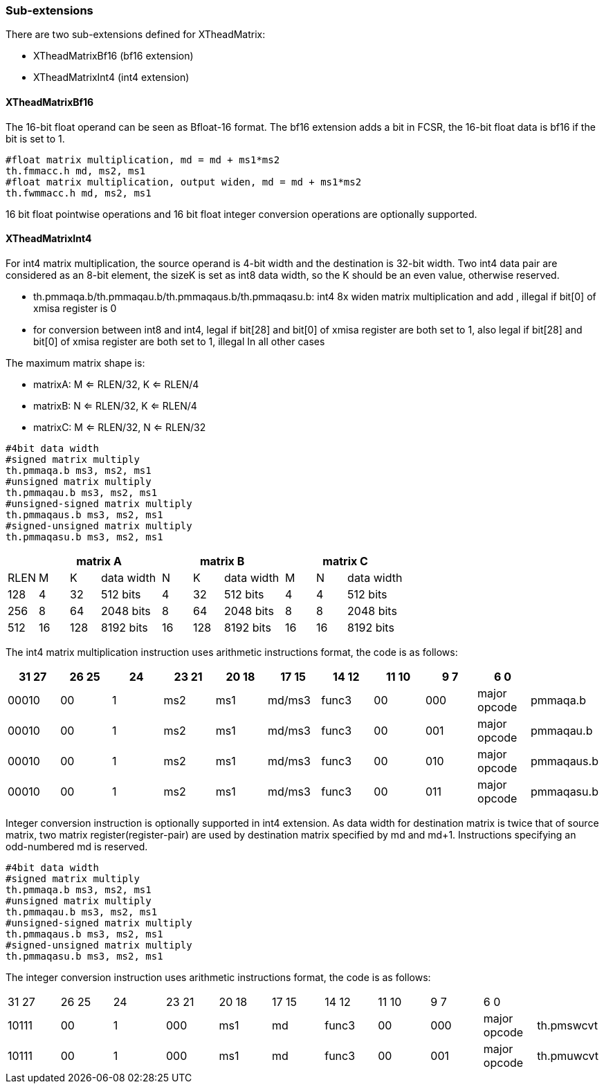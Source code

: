 [#xtheadmatrix-extensions]
=== Sub-extensions

There are two sub-extensions defined for XTheadMatrix:

* XTheadMatrixBf16 (bf16 extension)
* XTheadMatrixInt4 (int4 extension)

==== XTheadMatrixBf16

The 16-bit float operand can be seen as
Bfloat-16 format. The bf16 extension adds a bit in FCSR, the 16-bit float
data is bf16 if the bit is set to 1.

....
#float matrix multiplication, md = md + ms1*ms2
th.fmmacc.h md, ms2, ms1
#float matrix multiplication, output widen, md = md + ms1*ms2
th.fwmmacc.h md, ms2, ms1
....
16 bit float pointwise operations and 16 bit float integer conversion operations are optionally supported.

==== XTheadMatrixInt4

For int4 matrix multiplication, the source operand is 4-bit width and
the destination is 32-bit width. Two int4 data pair are considered as an
8-bit element, the sizeK is set as int8 data width, so the K should be
an even value, otherwise reserved.

* th.pmmaqa.b/th.pmmaqau.b/th.pmmaqaus.b/th.pmmaqasu.b: int4 8x widen matrix
multiplication and add , illegal if bit[0] of xmisa register is 0
* for conversion between int8 and int4,  legal if bit[28] and bit[0] of xmisa register are both set to 1, also legal if bit[28] and bit[0] of xmisa register are both set to 1, illegal In all other cases

The maximum matrix shape is:

* matrixA: M <= RLEN/32, K <= RLEN/4
* matrixB: N <= RLEN/32, K <= RLEN/4
* matrixC: M <= RLEN/32, N <= RLEN/32

....
#4bit data width
#signed matrix multiply
th.pmmaqa.b ms3, ms2, ms1
#unsigned matrix multiply
th.pmmaqau.b ms3, ms2, ms1
#unsigned-signed matrix multiply
th.pmmaqaus.b ms3, ms2, ms1
#signed-unsigned matrix multiply
th.pmmaqasu.b ms3, ms2, ms1
....

[width="100%",cols="1,1,1,2,1,1,2,1,1,2",options="header",]
|===
| 3+^|matrix A 3+^|matrix B 3+^|matrix C
|RLEN |M |K |data width |N |K |data width |M |N |data width

|128 |4 |32 |512 bits |4 |32 |512 bits |4 |4 |512 bits

|256 |8 |64 |2048 bits |8 |64 |2048 bits |8 |8 |2048 bits

|512 |16 |128 |8192 bits |16 |128 |8192 bits |16 |16 |8192 bits
|===

The int4 matrix multiplication instruction uses arithmetic instructions format, the code is as follows:
[width="100%",cols="1,1,1,1,1,1,1,1,1,1,1",options="header",]
|===
|31  27|26  25|24|23  21|20  18|17  15|14  12|11  10|9    7|6    0|
|00010 |00| 1|ms2 |ms1 |md/ms3 |func3 |00 |000 |major opcode|pmmaqa.b
|00010 |00| 1|ms2 |ms1 |md/ms3 |func3 |00 |001 |major opcode|pmmaqau.b
|00010 |00| 1|ms2 |ms1 |md/ms3 |func3 |00 |010 |major opcode|pmmaqaus.b
|00010 |00| 1|ms2 |ms1 |md/ms3 |func3 |00 |011 |major opcode|pmmaqasu.b
|===

Integer conversion instruction is optionally supported in int4 extension. As data width for destination matrix is twice that of source matrix, two matrix register(register-pair) are used by destination matrix specified by md and md+1. Instructions specifying an odd-numbered md is reserved.

....
#4bit data width
#signed matrix multiply
th.pmmaqa.b ms3, ms2, ms1
#unsigned matrix multiply
th.pmmaqau.b ms3, ms2, ms1
#unsigned-signed matrix multiply
th.pmmaqaus.b ms3, ms2, ms1
#signed-unsigned matrix multiply
th.pmmaqasu.b ms3, ms2, ms1
....

The integer conversion instruction uses arithmetic instructions format, the code is as follows:

|===
|31  27|26  25|24|23  21|20  18|17  15|14  12|11  10|9    7|6    0|
|10111 |00| 1|000 |ms1 |md |func3 |00 |000 |major opcode|th.pmswcvt
|10111 |00| 1|000 |ms1 |md |func3 |00 |001 |major opcode|th.pmuwcvt
|===

